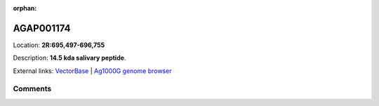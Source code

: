 :orphan:



AGAP001174
==========

Location: **2R:695,497-696,755**



Description: **14.5 kda salivary peptide**.

External links:
`VectorBase <https://www.vectorbase.org/Anopheles_gambiae/Gene/Summary?g=AGAP001174>`_ |
`Ag1000G genome browser <https://www.malariagen.net/apps/ag1000g/phase1-AR3/index.html?genome_region=2R:695497-696755#genomebrowser>`_









Comments
--------


.. raw:: html

    <div id="disqus_thread"></div>
    <script>
    
    var disqus_config = function () {
        this.page.identifier = '/gene/AGAP001174';
    };
    
    (function() { // DON'T EDIT BELOW THIS LINE
    var d = document, s = d.createElement('script');
    s.src = 'https://agam-selection-atlas.disqus.com/embed.js';
    s.setAttribute('data-timestamp', +new Date());
    (d.head || d.body).appendChild(s);
    })();
    </script>
    <noscript>Please enable JavaScript to view the <a href="https://disqus.com/?ref_noscript">comments.</a></noscript>


